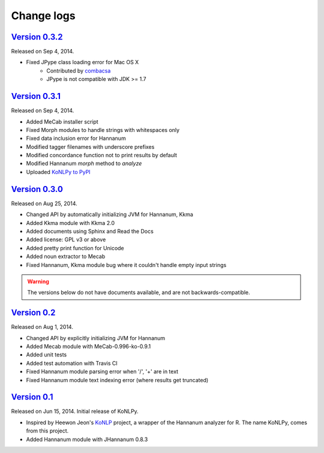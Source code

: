 Change logs
===========

`Version 0.3.2 <https://github.com/e9t/konlpy/releases/tag/v0.3.1>`_
----------------------------------------------------------------

Released on Sep 4, 2014.

- Fixed JPype class loading error for Mac OS X
    - Contributed by `combacsa <https://github.com/combacsa>`_
    - JPype is not compatible with JDK >= 1.7

`Version 0.3.1 <https://github.com/e9t/konlpy/releases/tag/v0.3.1>`_
----------------------------------------------------------------

Released on Sep 4, 2014.

- Added MeCab installer script
- Fixed Morph modules to handle strings with whitespaces only
- Fixed data inclusion error for Hannanum
- Modified tagger filenames with underscore prefixes
- Modified concordance function not to print results by default
- Modified Hannanum `morph` method to `analyze`
- Uploaded `KoNLPy to PyPI <https://pypi.python.org/pypi/konlpy>`_

`Version 0.3.0 <https://github.com/e9t/konlpy/releases/tag/v0.3.0>`_
----------------------------------------------------------------

Released on Aug 25, 2014.

- Changed API by automatically initializing JVM for Hannanum, Kkma
- Added Kkma module with Kkma 2.0
- Added documents using Sphinx and Read the Docs
- Added license: GPL v3 or above
- Added pretty print function for Unicode
- Added noun extractor to Mecab
- Fixed Hannanum, Kkma module bug where it couldn't handle empty input strings

.. warning::

    The versions below do not have documents available, and are not backwards-compatible.

`Version 0.2 <https://github.com/e9t/konlpy/releases/tag/v0.2>`_
----------------------------------------------------------------

Released on Aug 1, 2014.

- Changed API by explicitly initializing JVM for Hannanum
- Added Mecab module with MeCab-0.996-ko-0.9.1
- Added unit tests
- Added test automation with Travis CI 
- Fixed Hannanum module parsing error when '/', '+' are in text
- Fixed Hannanum module text indexing error (where results get truncated)

`Version 0.1 <https://github.com/e9t/konlpy/releases/tag/v0.1>`_
----------------------------------------------------------------

Released on Jun 15, 2014.
Initial release of KoNLPy.

- Inspired by Heewon Jeon's `KoNLP <https://github.com/haven-jeon/KoNLP>`_ project, a wrapper of the Hannanum analyzer for R. The name KoNLPy, comes from this project.
- Added Hannanum module with JHannanum 0.8.3
